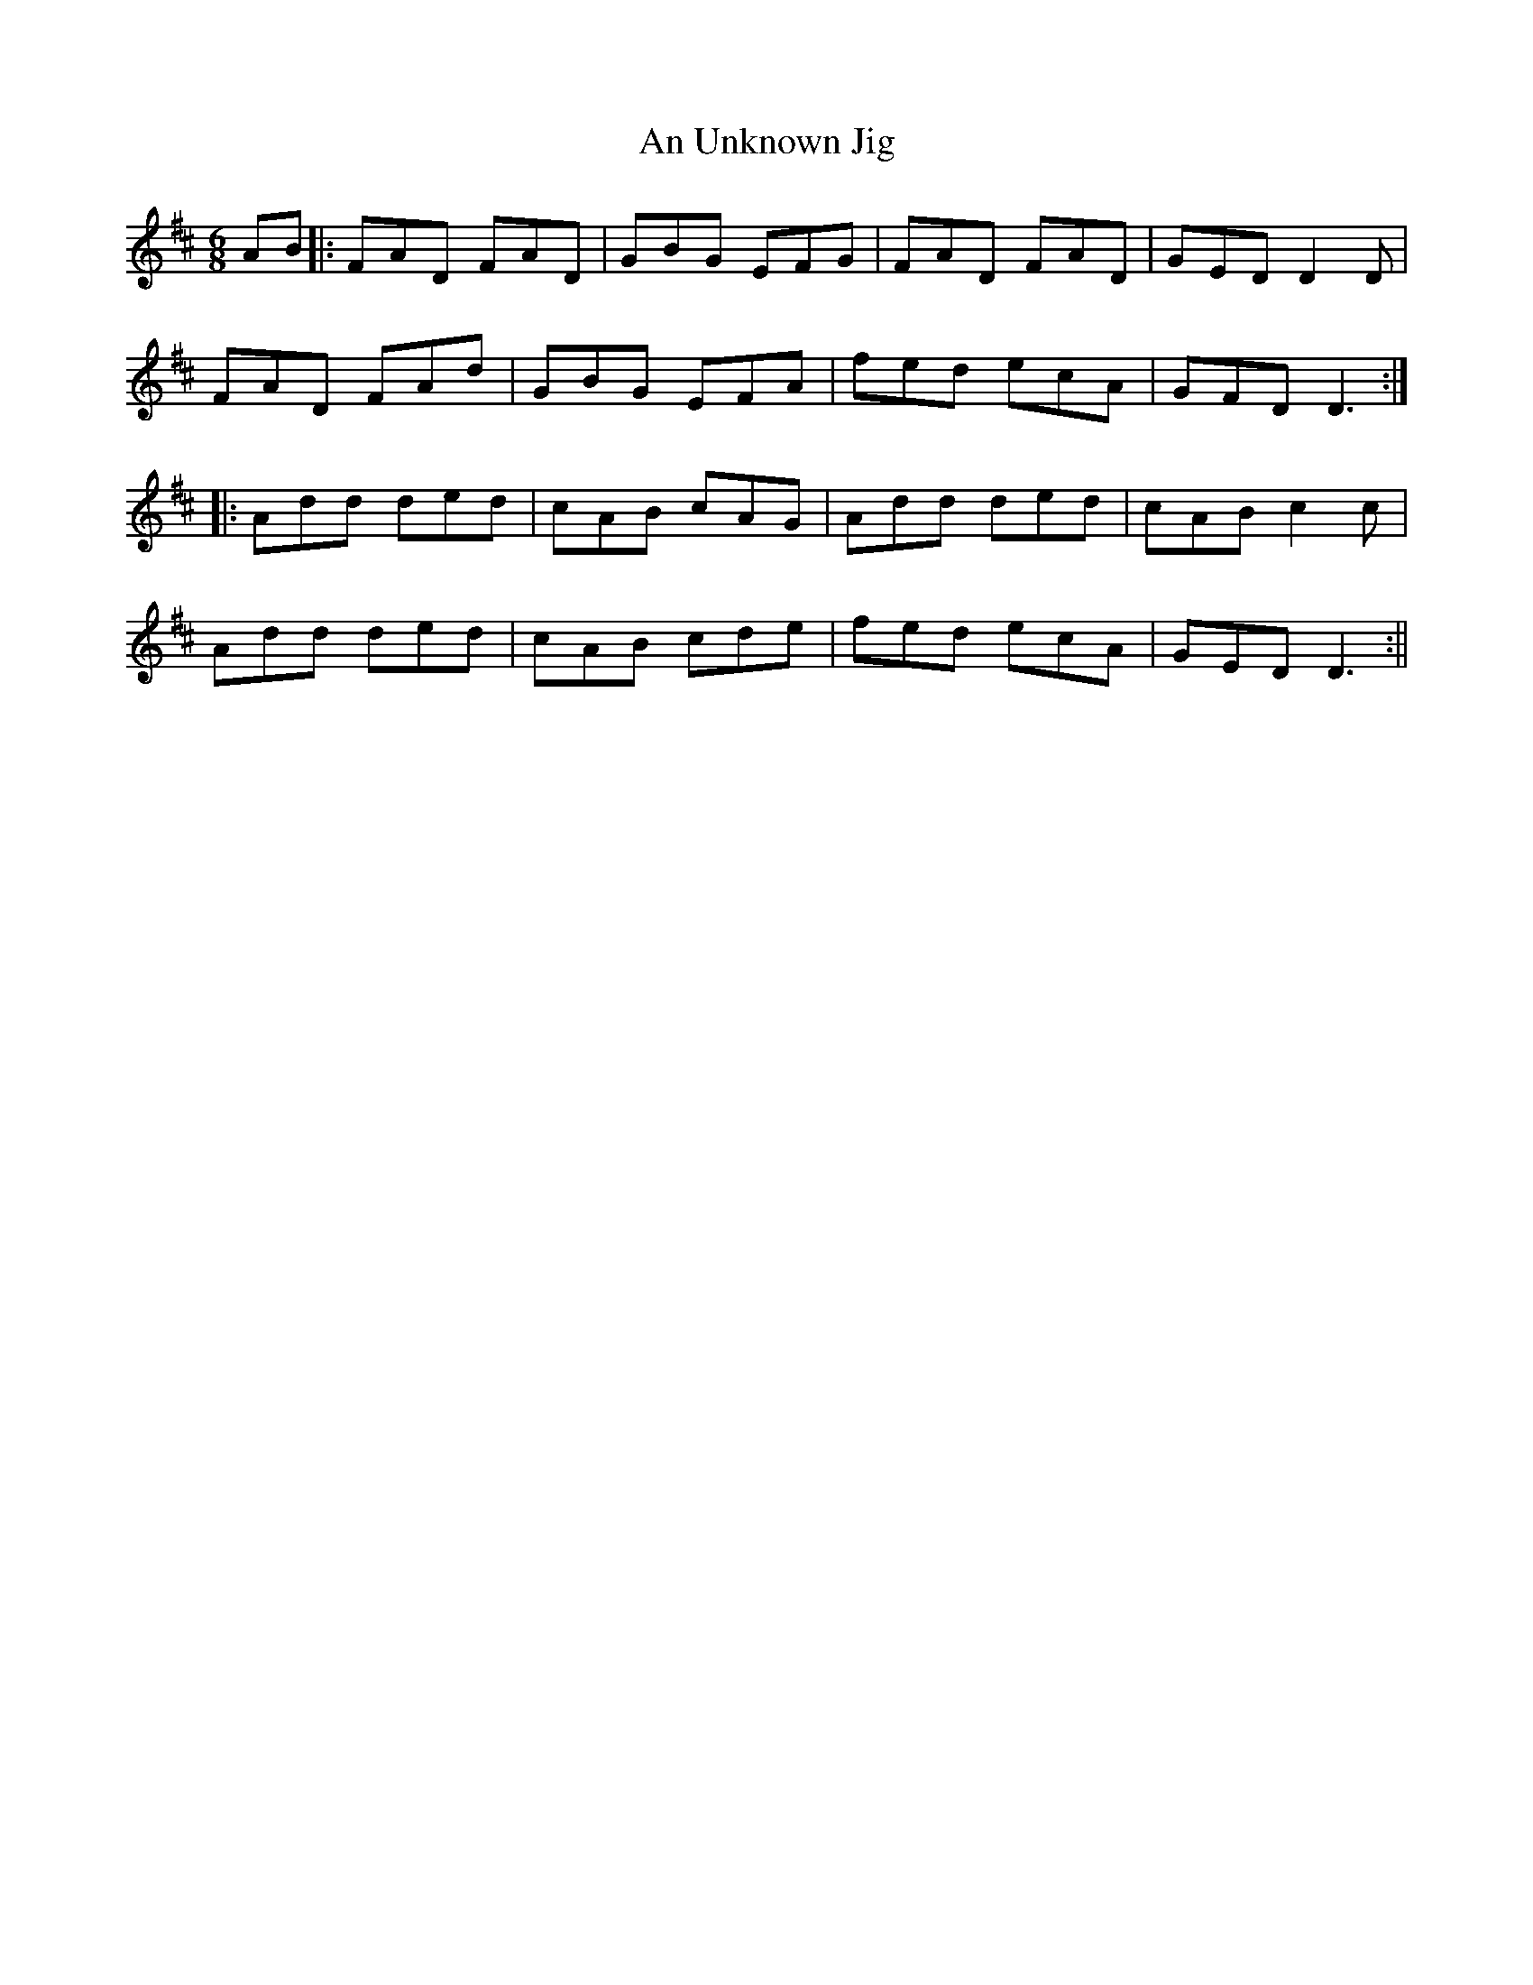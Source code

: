 X: 1
T:Unknown Jig, An
R:Jig
S:Tony Crehan, Miltown Malbay 1993
M:6/8
L:1/8
K:D
AB|:FAD FAD|GBG EFG|FAD FAD|GED D2D|!
FAD FAd|GBG EFA|fed ecA|GFD D3:|!
|:Add ded|cAB cAG|Add ded|cAB c2c|!
Add ded|cAB cde|fed ecA|GED D3:||!
